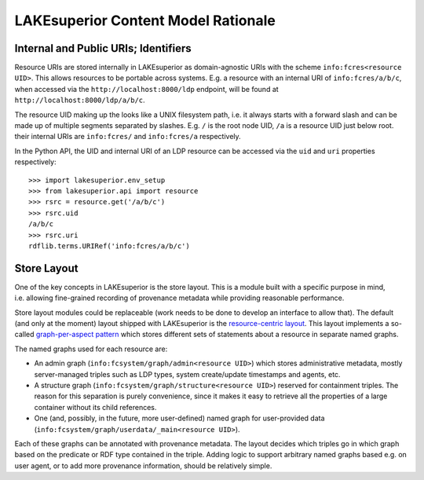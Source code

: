 LAKEsuperior Content Model Rationale
====================================

Internal and Public URIs; Identifiers
-------------------------------------

Resource URIs are stored internally in LAKEsuperior as domain-agnostic
URIs with the scheme ``info:fcres<resource UID>``. This allows resources
to be portable across systems. E.g. a resource with an internal URI of
``info:fcres/a/b/c``, when accessed via the
``http://localhost:8000/ldp`` endpoint, will be found at
``http://localhost:8000/ldp/a/b/c``.

The resource UID making up the looks like a UNIX filesystem path,
i.e. it always starts with a forward slash and can be made up of
multiple segments separated by slashes. E.g. ``/`` is the root node UID,
``/a`` is a resource UID just below root. their internal URIs are
``info:fcres/`` and ``info:fcres/a`` respectively.

In the Python API, the UID and internal URI of an LDP resource can be
accessed via the ``uid`` and ``uri`` properties respectively:

::

    >>> import lakesuperior.env_setup
    >>> from lakesuperior.api import resource
    >>> rsrc = resource.get('/a/b/c')
    >>> rsrc.uid
    /a/b/c
    >>> rsrc.uri
    rdflib.terms.URIRef('info:fcres/a/b/c')

Store Layout
------------

One of the key concepts in LAKEsuperior is the store layout. This is a
module built with a specific purpose in mind, i.e. allowing fine-grained
recording of provenance metadata while providing reasonable performance.

Store layout modules could be replaceable (work needs to be done to
develop an interface to allow that). The default (and only at the
moment) layout shipped with LAKEsuperior is the `resource-centric
layout <../../lakesuperior/store/ldp_rs/rsrc_centric_layout>`__. This
layout implements a so-called `graph-per-aspect
pattern <http://patterns.dataincubator.org/book/graph-per-aspect.html>`__
which stores different sets of statements about a resource in separate
named graphs.

The named graphs used for each resource are:

-  An admin graph (``info:fcsystem/graph/admin<resource UID>``) which
   stores administrative metadata, mostly server-managed triples such as
   LDP types, system create/update timestamps and agents, etc.
-  A structure graph (``info:fcsystem/graph/structure<resource UID>``)
   reserved for containment triples. The reason for this separation is
   purely convenience, since it makes it easy to retrieve all the
   properties of a large container without its child references.
-  One (and, possibly, in the future, more user-defined) named graph for
   user-provided data
   (``info:fcsystem/graph/userdata/_main<resource UID>``).

Each of these graphs can be annotated with provenance metadata. The
layout decides which triples go in which graph based on the predicate or
RDF type contained in the triple. Adding logic to support arbitrary
named graphs based e.g. on user agent, or to add more provenance
information, should be relatively simple.
